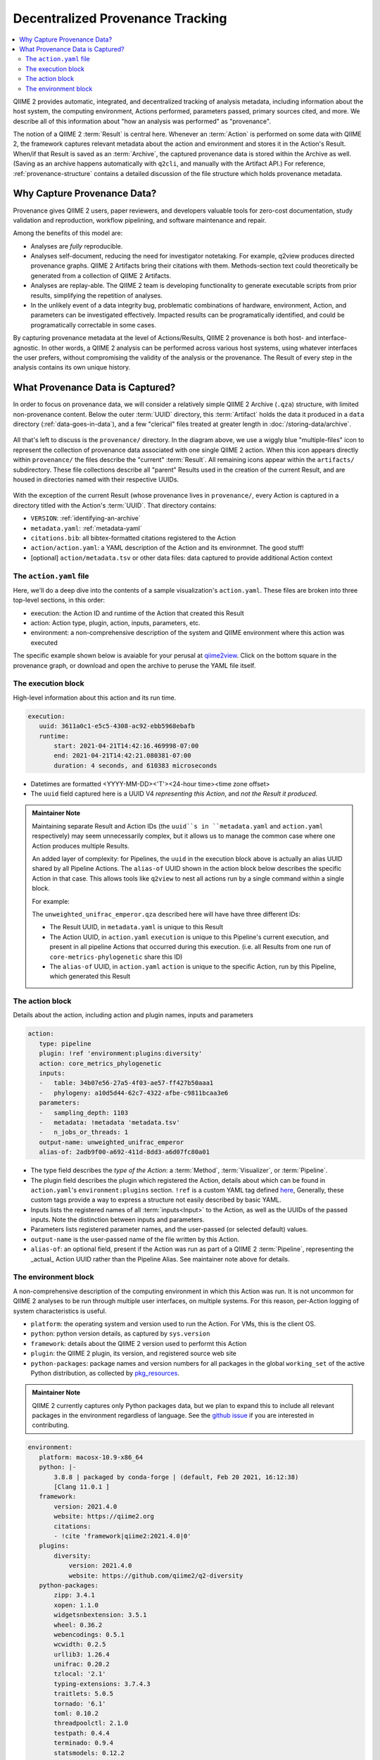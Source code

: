 Decentralized Provenance Tracking
=================================
.. contents::
   :local:

QIIME 2 provides automatic, integrated, and decentralized tracking of analysis
metadata, including information about the host system, the computing
environment, Actions performed, parameters passed, primary sources cited, and
more. We describe all of this information about "how an analysis was
performed" as "provenance".

The notion of a QIIME 2 :term:`Result` is central here. Whenever an
:term:`Action` is performed on some data with QIIME 2, the framework
captures relevant metadata about the action and environment and stores it in
the Action's Result. When/if that Result is saved as an :term:`Archive`, the
captured provenance data is stored within the Archive as well. (Saving as an archive 
happens automatically with ``q2cli``, and manually with the Artifact API.) For
reference, :ref:`provenance-structure` contains a detailed discussion of the
file structure which holds provenance metadata.

Why Capture Provenance Data?
----------------------------

Provenance gives QIIME 2 users, paper reviewers, and developers valuable
tools for zero-cost documentation, study validation and reproduction,
workflow pipelining, and software maintenance and repair.

Among the benefits of this model are:

- Analyses are *fully* reproducible.
- Analyses self-document, reducing the need for investigator notetaking. For example, q2view produces directed provenance graphs. QIIME 2 Artifacts bring their citations with them. Methods-section text could theoretically be generated from a collection of QIIME 2 Artifacts.
- Analyses are replay-able. The QIIME 2 team is developing functionality to generate executable scripts from prior results, simplifying the repetition of analyses.
- In the unlikely event of a data integrity bug, problematic combinations of hardware, environment, Action, and parameters can be investigated effectively. Impacted results can be programatically identified, and could be programatically correctable in some cases.

By capturing provenance metadata at the level of Actions/Results, QIIME 2
provenance is both host- and interface-agnostic. In other words, a QIIME 2
analysis can be performed across various host systems, using whatever interfaces
the user prefers, without compromising the validity of the analysis or the
provenance. The Result of every step in the analysis contains its own
unique history.

What Provenance Data is Captured?
---------------------------------

In order to focus on provenance data, we will consider a relatively simple QIIME 2
Archive (``.qza``) structure, with limited non-provenance content. Below the
outer :term:`UUID` directory, this :term:`Artifact` holds the data it
produced in a ``data`` directory (:ref:`data-goes-in-data`), and a few "clerical"
files treated at greater length in :doc:`/storing-data/archive`.

.. figure:: ../img/prov_whole_archive.svg
   :alt: Simplified representation of all files within one Archive, emphasizing how an Archive holds provenance for an arbitrary number of Actions

All that's left to discuss is the ``provenance/`` directory. In the diagram
above, we use a wiggly blue "multiple-files" icon to represent the collection of
provenance data associated with one single QIIME 2 action. When this icon appears
directly within ``provenance/`` the files describe the "current" :term:`Result`.
All remaining icons appear within the ``artifacts/`` subdirectory. These file
collections describe all "parent" Results used in the creation of the current Result,
and are housed in directories named with their respective UUIDs.

.. figure:: ../img/prov_abbreviation.svg
   :alt: A legend indicating how we abbreviate one action's provenance records with single "multiple-files" icon.

With the exception of the current Result (whose provenance lives in ``provenance/``,
every Action is captured in a directory titled with the Action's :term:`UUID`. 
That directory contains:

- ``VERSION``: :ref:`identifying-an-archive`
- ``metadata.yaml``: :ref:`metadata-yaml`
- ``citations.bib``: all bibtex-formatted citations registered to the Action
- ``action/action.yaml``: a YAML description of the Action and its environmnet. The good stuff!
- [optional] ``action/metadata.tsv`` or other data files: data captured to provide additional Action context

The ``action.yaml`` file
````````````````````````

Here, we'll do a deep dive into the contents of a sample visualization's ``action.yaml``.
These files are broken into three top-level sections, in this order:

- execution: the Action ID and runtime of the Action that created this Result
- action: Action type, plugin, action, inputs, parameters, etc.
- environment: a non-comprehensive description of the system and QIIME environment where this action was executed

The specific example shown below is avaiable for your perusal at 
`qiime2view <https://view.qiime2.org/provenance/?src=https%3A%2F%2Fdocs.qiime2.org%2F2021.4%2Fdata%2Ftutorials%2Fmoving-pictures%2Fcore-metrics-results%2Funweighted_unifrac_emperor.qzv>`_.
Click on the bottom square in the provenance graph, 
or download and open the archive to peruse the YAML file itself.

The execution block
```````````````````
High-level information about this action and its run time.

.. code-block:: YAML

   execution:
      uuid: 3611a0c1-e5c5-4308-ac92-ebb5968ebafb
      runtime:
          start: 2021-04-21T14:42:16.469998-07:00
          end: 2021-04-21T14:42:21.080381-07:00
          duration: 4 seconds, and 610383 microseconds

- Datetimes are formatted <YYYY-MM-DD><'T'><24-hour time><time zone offset>
- The ``uuid`` field captured here is a UUID V4 *representing this Action*, and *not the Result it produced*.

.. admonition:: Maintainer Note
   :class: maintainer-note

   Maintaining separate Result and Action IDs (the ``uuid``s in ``metadata.yaml`` and ``action.yaml`` respectively) may seem unnecessarily complex,
   but it allows us to manage the common case where one Action produces multiple Results.

   An added layer of complexity:
   for Pipelines, the ``uuid`` in the execution block above is actually an alias UUID shared by all Pipeline Actions.
   The ``alias-of`` UUID shown in the action block below describes the specific Action in that case.
   This allows tools like ``q2view`` to nest all actions run by a single command within a single block.

   For example:

   The ``unweighted_unifrac_emperor.qza`` described here will have have three different IDs:

   - The Result UUID, in ``metadata.yaml`` is unique to this Result
   - The Action UUID, in ``action.yaml`` ``execution`` is unique to this Pipeline's current execution, and present in all pipeline Actions that occurred during this execution. (i.e. all Results from one run of ``core-metrics-phylogenetic`` share this ID)
   - The ``alias-of`` UUID, in ``action.yaml`` ``action`` is unique to the specific Action, run by this Pipeline, which generated this Result

The action block
````````````````
Details about the action, including action and plugin names, inputs and parameters

.. code-block:: YAML

   action:
      type: pipeline
      plugin: !ref 'environment:plugins:diversity'
      action: core_metrics_phylogenetic
      inputs:
      -   table: 34b07e56-27a5-4f03-ae57-ff427b50aaa1
      -   phylogeny: a10d5d44-62c7-4322-afbe-c9811bcaa3e6
      parameters:
      -   sampling_depth: 1103
      -   metadata: !metadata 'metadata.tsv'
      -   n_jobs_or_threads: 1
      output-name: unweighted_unifrac_emperor
      alias-of: 2adb9f00-a692-411d-8dd3-a6d07fc80a01

- The type field describes the *type of the Action*: a :term:`Method`, :term:`Visualizer`, or :term:`Pipeline`.
- The plugin field describes the plugin which registered the Action, details about which can be found in ``action.yaml``'s ``environment:plugins`` section. ``!ref`` is a custom YAML tag defined `here <https://github.com/qiime2/qiime2/blob/6d8932eda130d4a9356f977fece2e252c135d0b9/qiime2/core/archive/provenance.py#L84>`_, Generally, these custom tags provide a way to express a structure not easily described by basic YAML.
- Inputs lists the registered names of all :term:`inputs<Input>` to the Action, as well as the UUIDs of the passed inputs. Note the distinction between inputs and parameters.
- Parameters lists registered parameter names, and the user-passed (or selected default) values.
- ``output-name`` is the user-passed name of the file written by this Action.
- ``alias-of``: an optional field, present if the Action was run as part of a QIIME 2 :term:`Pipeline`, representing the _actual_ Action UUID rather than the Pipeline Alias. See maintainer note above for details.


The environment block
`````````````````````
A non-comprehensive description of the computing environment in which this Action was run.
It is not uncommon for QIIME 2 analyses to be run through multiple user interfaces, on multiple systems.
For this reason, per-Action logging of system characteristics is useful.

- ``platform``: the operating system and version used to run the Action. For VMs, this is the client OS.
- ``python``: python version details, as captured by ``sys.version``
- ``framework``: details about the QIIME 2 version used to performt this Action
- ``plugin``: the QIIME 2 plugin, its version, and registered source web site
- ``python-packages``: package names and version numbers for all packages in the global ``working_set`` of the active Python distribution, as collected by `pkg_resources <https://setuptools.readthedocs.io/en/latest/pkg_resources.html#workingset-objects>`_.

.. admonition:: Maintainer Note
   :class: maintainer-note

   QIIME 2 currently captures only Python packages data, but we plan to expand this
   to include all relevant packages in the environment regardless of language.
   See the `github issue <http://github.com/qiime2/qiime2/issues/587>`_ if you are interested in contributing.

.. code-block:: YAML

   environment:
      platform: macosx-10.9-x86_64
      python: |-
          3.8.8 | packaged by conda-forge | (default, Feb 20 2021, 16:12:38)
          [Clang 11.0.1 ]
      framework:
          version: 2021.4.0
          website: https://qiime2.org
          citations:
          - !cite 'framework|qiime2:2021.4.0|0'
      plugins:
          diversity:
              version: 2021.4.0
              website: https://github.com/qiime2/q2-diversity
      python-packages:
          zipp: 3.4.1
          xopen: 1.1.0
          widgetsnbextension: 3.5.1
          wheel: 0.36.2
          webencodings: 0.5.1
          wcwidth: 0.2.5
          urllib3: 1.26.4
          unifrac: 0.20.2
          tzlocal: '2.1'
          typing-extensions: 3.7.4.3
          traitlets: 5.0.5
          tornado: '6.1'
          toml: 0.10.2
          threadpoolctl: 2.1.0
          testpath: 0.4.4
          terminado: 0.9.4
          statsmodels: 0.12.2
          sphinxcontrib-serializinghtml: 1.1.4
          sphinxcontrib-qthelp: 1.0.3
          sphinxcontrib-jsmath: 1.0.1
          sphinxcontrib-htmlhelp: 1.0.3
          sphinxcontrib-devhelp: 1.0.2
          sphinxcontrib-bibtex: 2.2.0
          sphinxcontrib-applehelp: 1.0.2
          Sphinx: 3.5.4
          snowballstemmer: 2.1.0
          six: 1.15.0
          setuptools: 49.6.0.post20210108
          sepp: 4.3.10
          Send2Trash: 1.5.0
          seaborn: 0.11.1
          scipy: 1.6.2
          scikit-learn: 0.24.1
          scikit-bio: 0.5.6
          requests: 2.25.1
          qiime2: 2021.4.0
          q2templates: 2021.4.0
          q2doc: 0.0.0
          q2cli: 2021.4.0
          q2-vsearch: 2021.4.0
          q2-types: 2021.4.0
          q2-taxa: 2021.4.0
          q2-sample-classifier: 2021.4.0
          q2-quality-filter: 2021.4.0
          q2-quality-control: 2021.4.0
          q2-phylogeny: 2021.4.0
          q2-mystery-stew: 2021.4.0
          q2-metadata: 2021.4.0
          q2-longitudinal: 2021.4.0
          q2-gneiss: 2021.4.0
          q2-fragment-insertion: 2021.4.0
          q2-feature-table: 2021.4.0
          q2-feature-classifier: 2021.4.0
          q2-emperor: 2021.4.0
          q2-diversity: 2021.4.0
          q2-diversity-lib: 2021.4.0
          q2-demux: 2021.4.0
          q2-deblur: 2021.4.0
          q2-dada2: 2021.4.0
          q2-cutadapt: 2021.4.0
          q2-composition: 2021.4.0
          q2-alignment: 2021.4.0
          pyzmq: 22.0.3
          PyYAML: 5.4.1
          pytz: '2021.1'
          python-dateutil: 2.8.1
          pytest: 6.2.3
          PySocks: 1.7.1
          pyrsistent: 0.17.3
          pyparsing: 2.4.7
          pyOpenSSL: 20.0.1
          Pygments: 2.8.1
          pycparser: '2.20'
          pybtex: 0.24.0
          pybtex-docutils: 1.0.0
          py: 1.10.0
          ptyprocess: 0.7.0
          psutil: 5.8.0
          prompt-toolkit: 3.0.18
          prometheus-client: 0.10.1
          pluggy: 0.13.1
          pip: 21.0.1
          Pillow: 8.1.2
          pickleshare: 0.7.5
          pexpect: 4.8.0
          patsy: 0.5.1
          parso: 0.8.2
          pandocfilters: 1.4.2
          pandas: 1.2.4
          packaging: '20.9'
          olefile: '0.46'
          numpy: 1.20.2
          notebook: 6.3.0
          nose: 1.3.7
          networkx: 2.5.1
          nest-asyncio: 1.5.1
          nbformat: 5.1.3
          nbconvert: 6.0.7
          nbclient: 0.5.3
          natsort: 7.1.1
          msgpack: 1.0.2
          more-itertools: 8.7.0
          mistune: 0.8.4
          matplotlib: 3.4.1
          MarkupSafe: 1.1.1
          lz4: 3.1.3
          lxml: 4.6.3
          lockfile: 0.12.2
          latexcodec: 2.0.1
          kiwisolver: 1.3.1
          jupyterlab-widgets: 1.0.0
          jupyterlab-pygments: 0.1.2
          jupyter-core: 4.7.1
          jupyter-client: 6.1.12
          jsonschema: 3.2.0
          joblib: 1.0.1
          Jinja2: 2.11.3
          jedi: 0.18.0
          isal: 0.10.0
          ipywidgets: 7.6.3
          ipython: 7.22.0
          ipython-genutils: 0.2.0
          ipykernel: 5.5.3
          iniconfig: 1.1.1
          importlib-metadata: 3.10.1
          imagesize: 1.2.0
          ijson: 3.1.3
          idna: '2.10'
          hdmedians: 0.14.2
          h5py: 3.2.1
          gneiss: 0.4.6
          future: 0.18.2
          fastcluster: 1.1.26
          entrypoints: '0.3'
          emperor: 1.0.3
          docutils: '0.16'
          dnaio: 0.5.0
          DendroPy: 4.5.2
          defusedxml: 0.7.1
          decorator: 4.4.2
          deblur: 1.1.0
          Cython: 0.29.23
          cycler: 0.10.0
          cutadapt: '3.4'
          cryptography: 3.4.7
          click: 7.1.2
          chardet: 4.0.0
          cffi: 1.14.5
          certifi: 2020.12.5
          cached-property: 1.5.2
          CacheControl: 0.12.6
          brotlipy: 0.7.0
          bokeh: 2.3.1
          bleach: 3.3.0
          biom-format: 2.1.10
          bibtexparser: 1.1.0
          backports.functools-lru-cache: 1.6.4
          backcall: 0.2.0
          Babel: 2.9.0
          attrs: 20.3.0
          async-generator: '1.10'
          argon2-cffi: 20.1.0
          appnope: 0.1.2
          alabaster: 0.7.12
          q2galaxy: 2021.4.0